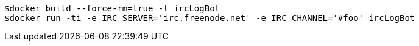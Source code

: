 
```bash
$docker build --force-rm=true -t ircLogBot
$docker run -ti -e IRC_SERVER='irc.freenode.net' -e IRC_CHANNEL='#foo' ircLogBot
```
